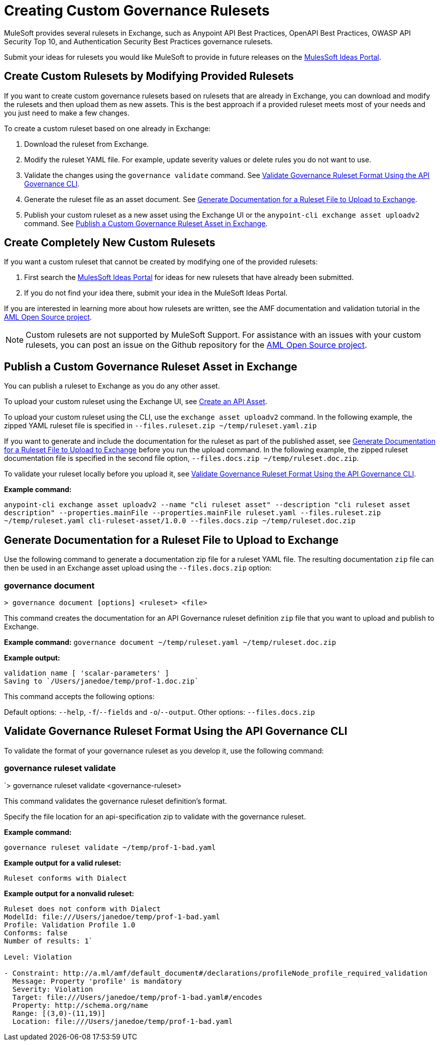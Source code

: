 = Creating Custom Governance Rulesets

MuleSoft provides several rulesets in Exchange, such as Anypoint API Best Practices, OpenAPI Best Practices, OWASP API Security Top 10, and Authentication Security Best Practices governance rulesets. 

Submit your ideas for rulesets you would like MuleSoft to provide in future releases on the https://help.mulesoft.com/s/ideas[MulesSoft Ideas Portal].

== Create Custom Rulesets by Modifying Provided Rulesets

If you want to create custom governance rulesets based on rulesets that are already in Exchange, you can download and modify the rulesets and then upload them as new assets. This is the best approach if a provided ruleset meets most of your needs and you just need to make a few changes.

To create a custom ruleset based on one already in Exchange:

. Download the ruleset from Exchange.
. Modify the ruleset YAML file. For example, update severity values or delete rules you do not want to use.
. Validate the changes using the `governance validate` command. See <<validate-ruleset>>.
. Generate the ruleset file as an asset document. See <<generate-ruleset-doc>>.
. Publish your custom ruleset as a new asset using the Exchange UI or the `anypoint-cli exchange asset uploadv2` command. See <<publish-to-exchange>>.

== Create Completely New Custom Rulesets

If you want a custom ruleset that cannot be created by modifying one of the provided rulesets:

. First search the https://help.mulesoft.com/s/ideas[MulesSoft Ideas Portal] for ideas for new rulesets that have already been submitted.
. If you do not find your idea there, submit your idea in the MuleSoft Ideas Portal.

If you are interested in learning more about how rulesets are written, see the AMF documentation and validation tutorial in the https://a.ml/docs/amf/using-amf/amf_validation[AML Open Source project^]. 

NOTE: Custom rulesets are not supported by MuleSoft Support. For assistance with an issues with your custom rulesets, you can post an issue on the Github repository for the https://github.com/aml-org/aml-spec[AML Open Source project^]. 


[[publish-to-exchange]]
== Publish a Custom Governance Ruleset Asset in Exchange

//include::exchange::partial$task-create-asset.adoc[leveloffset=+1,tags=description;procedure]

You can publish a ruleset to Exchange as you do any other asset. 

To upload your custom ruleset using the Exchange UI, see xref:exchange::to-create-an-asset#create-an-api-asset[Create an API Asset].

To upload your custom ruleset using the CLI, use the `exchange asset uploadv2` command. In the following example, the zipped YAML ruleset file is specified in `--files.ruleset.zip ~/temp/ruleset.yaml.zip`

If you want to generate and include the documentation for the ruleset as part of the published asset, see <<generate-ruleset-doc>> before you run the upload command. In the following example, the zipped ruleset documentation file is specified in the second file option, `--files.docs.zip ~/temp/ruleset.doc.zip`.

To validate your ruleset locally before you upload it, see <<validate-ruleset>>.

*Example command:*

`anypoint-cli exchange asset uploadv2 --name "cli ruleset asset" --description "cli ruleset asset description" --properties.mainFile --properties.mainFile ruleset.yaml --files.ruleset.zip ~/temp/ruleset.yaml cli-ruleset-asset/1.0.0 --files.docs.zip ~/temp/ruleset.doc.zip`

[[generate-ruleset-doc]]
== Generate Documentation for a Ruleset File to Upload to Exchange

Use the following command to generate a documentation zip file for a ruleset YAML file. The resulting documentation `zip` file can then be used in an Exchange asset upload using the `--files.docs.zip` option:

//include::anypoint-cli::partial$api-governance.adoc[tag=governance-document,leveloffset=+1]

[[governance-document]]
=== governance document

`> governance document [options] <ruleset> <file>`

This command creates the documentation for an API Governance ruleset definition `zip` file that you want to upload and publish to Exchange. 

*Example command:*
`governance document ~/temp/ruleset.yaml ~/temp/ruleset.doc.zip`

*Example output:*

----
validation name [ 'scalar-parameters' ]
Saving to `/Users/janedoe/temp/prof-1.doc.zip`
----

This command accepts the following options:

Default options: `--help`, `-f`/`--fields` and `-o`/`--output`.
Other options: `--files.docs.zip`

[[validate-ruleset]]
== Validate Governance Ruleset Format Using the API Governance CLI

To validate the format of your governance ruleset as you develop it, use the following command:

// include::anypoint-cli::partial$api-governance.adoc[tag=governance-validate,leveloffset=+1]

[[governance-ruleset-validate]]
=== governance ruleset validate

`> governance ruleset validate <governance-ruleset>

This command validates the governance ruleset definition's format.

//*Options:* 

//`<ruleset>`     
 
Specify the file location for an api-specification zip to validate with the governance ruleset.	

*Example command:*

`governance ruleset validate ~/temp/prof-1-bad.yaml`

*Example output for a valid ruleset:*

`Ruleset conforms with Dialect`

*Example output for a nonvalid ruleset:*

----
Ruleset does not conform with Dialect
ModelId: file:///Users/janedoe/temp/prof-1-bad.yaml
Profile: Validation Profile 1.0
Conforms: false
Number of results: 1`

Level: Violation

- Constraint: http://a.ml/amf/default_document#/declarations/profileNode_profile_required_validation
  Message: Property 'profile' is mandatory
  Severity: Violation
  Target: file:///Users/janedoe/temp/prof-1-bad.yaml#/encodes
  Property: http://schema.org/name
  Range: [(3,0)-(11,19)]
  Location: file:///Users/janedoe/temp/prof-1-bad.yaml
----